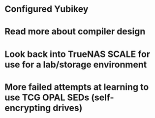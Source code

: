 * Configured Yubikey
* Read more about compiler design
* Look back into TrueNAS SCALE for use for a lab/storage environment
* More failed attempts at learning to use TCG OPAL SEDs (self-encrypting drives)